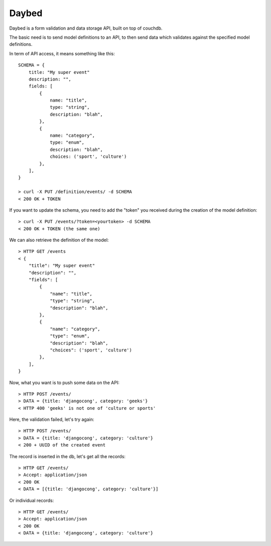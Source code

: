 Daybed
######

Daybed is a form validation and data storage API, built on top of couchdb.

The basic need is to send model definitions to an API, to then send data
which validates against the specified model definitions.

In term of API access, it means something like this::

    SCHEMA = {
        title: "My super event"
        description: "",
        fields: [
            {
                name: "title",
                type: "string",
                description: "blah",
            },
            {
                name: "category",
                type: "enum",
                description: "blah",
                choices: ('sport', 'culture')
            },
        ],
    }

    > curl -X PUT /definition/events/ -d SCHEMA
    < 200 OK + TOKEN

If you want to update the schema, you need to add the "token" you received
during the creation of the model definition::

    > curl -X PUT /events/?token=<yourtoken> -d SCHEMA
    < 200 OK + TOKEN (the same one)

We can also retrieve the definition of the model::

    > HTTP GET /events
    < {
        "title": "My super event"
        "description": "",
        "fields": [
            {
                "name": "title",
                "type": "string",
                "description": "blah",
            },
            {
                "name": "category",
                "type": "enum",
                "description": "blah",
                "choices": ('sport', 'culture')
            },
        ],
    }


Now, what you want is to push some data on the API::

    > HTTP POST /events/
    > DATA = {title: 'djangocong', category: 'geeks'}
    < HTTP 400 'geeks' is not one of 'culture or sports'

Here, the validation failed, let's try again::

    > HTTP POST /events/
    > DATA = {title: 'djangocong', category: 'culture'}
    < 200 + UUID of the created event

The record is inserted in the db, let's get all the records::

    > HTTP GET /events/
    > Accept: application/json
    < 200 OK
    < DATA = [{title: 'djangocong', category: 'culture'}]

Or individual records::

    > HTTP GET /events/
    > Accept: application/json
    < 200 OK
    < DATA = {title: 'djangocong', category: 'culture'}
